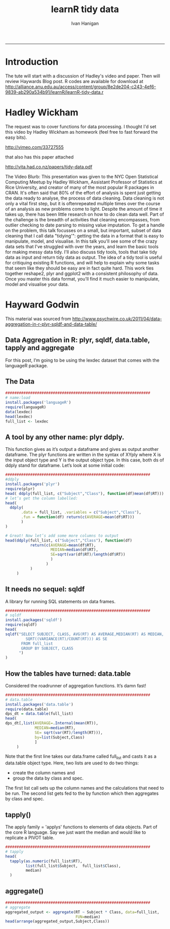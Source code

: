 #+TITLE:learnR tidy data
#+AUTHOR: Ivan Hanigan
#+email: ivan.hanigan@anu.edu.au
#+LaTeX_CLASS: article
#+LaTeX_CLASS_OPTIONS: [a4paper]
#+LATEX: \tableofcontents
-----
* Introduction
The tute will start with a discussion of Hadley's video and paper.
Then will review Haywards Blog post.
R codes are available for download at [[http://alliance.anu.edu.au/access/content/group/8e2de204-c243-4ef6-9839-ab290a534b91/learnR/learnR-tidy-data.r]]
* Hadley Wickham
The request was to cover functions for data processing.  I thought I'd set this video by Hadley Wickham as homework (feel free to fast forward the easy bits).

http://vimeo.com/33727555

that also has this paper attached

http://vita.had.co.nz/papers/tidy-data.pdf

The Video Blurb:
This presentation was given to the NYC Open Statistical Computing Meetup by Hadley Wickham, Assistant Professor of Statistics at Rice University, and creator of many of the most popular R packages in CRAN.
It's often said that 80% of the effort of analysis is spent just getting the data ready to analyse, the process of data cleaning. Data cleaning is not only a vital first step, but it is oftenrepeated multiple times over the course of an analysis as new problems come to light. Despite the amount of time it takes up, there has been little research on how to do clean data well. Part of the challenge is the breadth of activities that cleaning encompasses, from outlier checking to date parsing to missing value imputation. To get a handle on the problem, this talk focusses on a small, but important, subset of data cleaning that I call data "tidying'": getting the data in a format that is easy to manipulate, model, and visualise.
In this talk you'll see some of the crazy data sets that I've struggled with over the years, and learn the basic tools for making messy data tidy. I'll also discuss tidy tools, tools that take tidy data as input and return tidy data as output. The idea of a tidy tool is useful for critiquing existing R functions, and will help to explain why some tasks that seem like they should be easy are in fact quite hard. This work ties together reshape2, plyr and ggplot2 with a consistent philosophy of data. Once you master this data format, you'll find it much easier to manipulate, model and visualise your data.

* Hayward Godwin
This material was sourced from http://www.psychwire.co.uk/2011/04/data-aggregation-in-r-plyr-sqldf-and-data-table/
** Data Aggregation in R: plyr, sqldf, data.table, tapply and aggregate
For this post, I’m going to be using the lexdec dataset that comes with the languageR package.
** The Data
#+name:learnR-tidy-data
#+begin_src R :session *R* :tangle learnR-tidy-data.r  :eval no
  ################################################################
  # name:load
  install.packages('languageR')
  require(languageR)
  data(lexdec)
  head(lexdec)
  full_list <- lexdec
  
#+end_src

** A tool by any other name: plyr ddply.
This function gives as it’s output a dataframe and gives as output another dataframe. The plyr functions are written in the syntax of XYply where X is the input object type and Y is the output object type. In this case, both ds of ddply stand for dataframe. Let’s look at some initial code:
#+begin_src R :session *R* :tangle learnR-tidy-data.r  :eval no
  ################################################################
  #ddply
  install.packages('plyr')
  require(plyr)
  head( ddply(full_list, c("Subject","Class"), function(df)mean(df$RT)))
  # let’s get the column labelled:
  head(
    ddply(
         .data = full_list, .variables = c("Subject","Class"),
         .fun = function(df) return(c(AVERAGE=mean(df$RT)))
         )
  )

  # Great! Now let’s add some more columns to output
  head(ddply(full_list, c("Subject","Class"), function(df)
             return(c(AVERAGE=mean(df$RT),
                      MEDIAN=median(df$RT),
                      SE=sqrt(var(df$RT)/length(df$RT))
                      )
                    )
             )
       )
  
#+end_src

** It needs no sequel: sqldf
A library for running SQL statements on data frames. 
#+begin_src R :session *R* :tangle learnR-tidy-data.r  :eval no
  ################################################################
  # sqldf
  install.packages('sqldf')
  require(sqldf)
  head(
  sqldf("SELECT SUBJECT, CLASS, AVG(RT) AS AVERAGE,MEDIAN(RT) AS MEDIAN,
           SQRT((VARIANCE(RT)/COUNT(RT))) AS SE
         FROM full_list
         GROUP BY SUBJECT, CLASS
        ")
  )
    
#+end_src

** How the tables have turned: data.table

Considered the roadrunner of aggregation functions. It’s damn fast! 
#+begin_src R :session *R* :tangle learnR-tidy-data.r  :eval no
  ################################################################
  # data.table
  install.packages('data.table')
  require(data.table)
  dps_dt = data.table(full_list)
  head(
  dps_dt[,list(AVERAGE=.Internal(mean(RT)),
               MEDIAN=median(RT),
               SE= sqrt(var(RT)/length(RT))),
               by=list(Subject,Class)
               ]
       )
  
#+end_src
Note that the first line takes our data.frame called full_list and casts it as a data.table object type. Here, two lists are used to do two things:
- create the column names and
- group the data by class and spec. 
The first list call sets up the column names and the calculations that need to be run. The second list gets fed to the by function which then aggregates by class and spec.

** tapply()
The apply family = 'applys' functions to elements of data objects.
Part of the core R language.
Say we just want the median and would like to replicate a PIVOT table.
#+begin_src R :session *R* :tangle learnR-tidy-data.r  :eval no
  ################################################################
  # tapply
  head(
    tapply(as.numeric(full_list$RT),
           list(full_list$Subject,  full_list$Class),
           median)
    )
  
#+end_src
** aggregate() 
#+begin_src R :session *R* :tangle learnR-tidy-data.r  :eval no
  ################################################################
  # aggregate
  aggregated_output <- aggregate(RT ~ Subject * Class, data=full_list,
                                 FUN=median)
  head(arrange(aggregated_output,Subject,Class))
  
#+end_src
